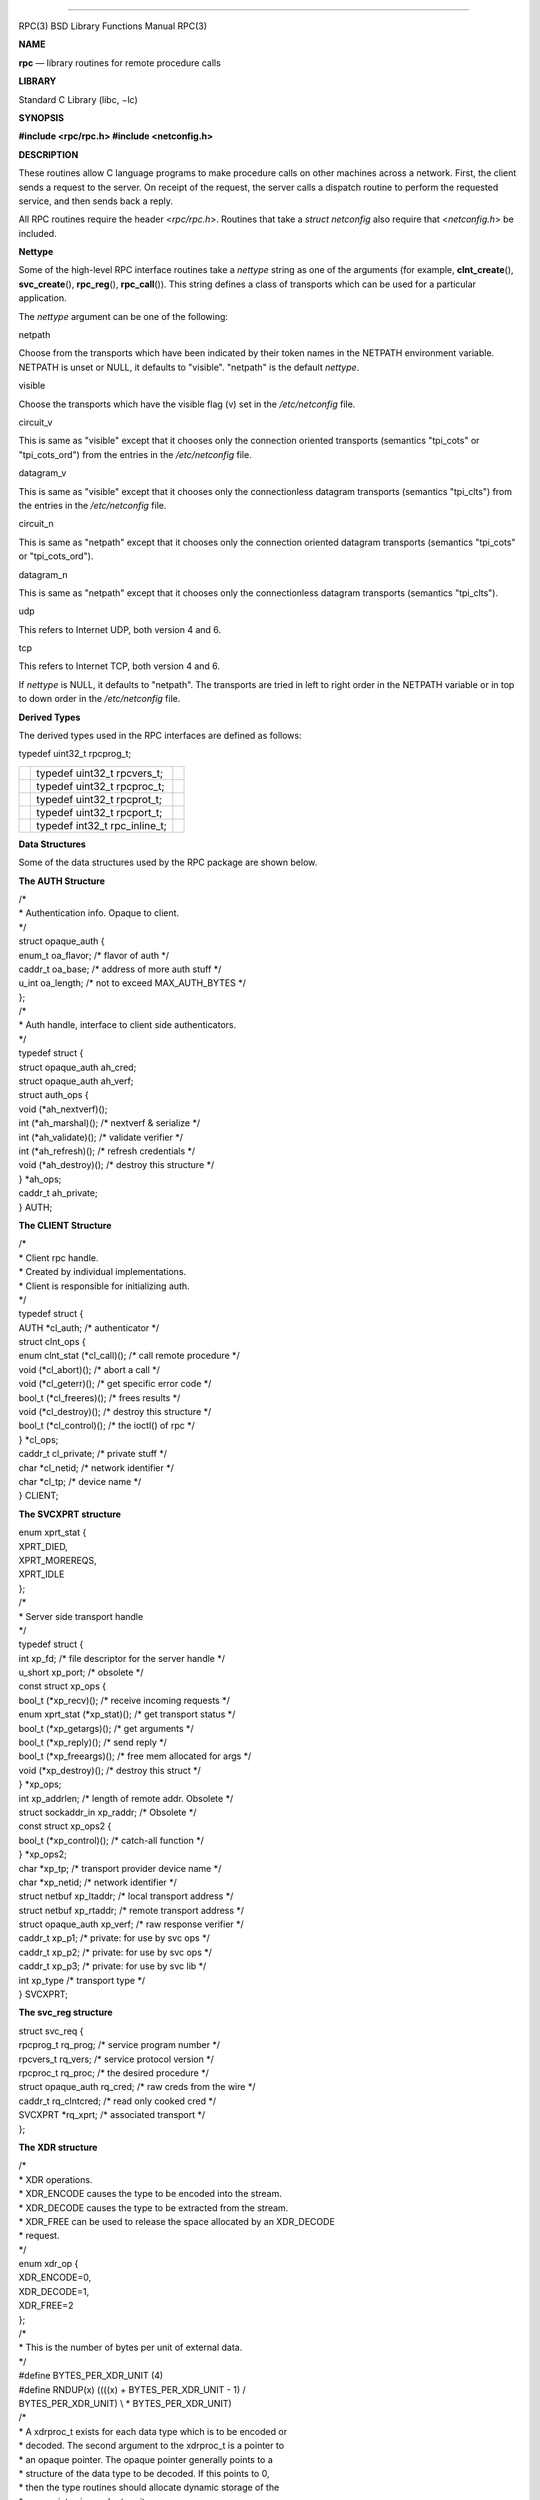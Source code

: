 --------------

RPC(3) BSD Library Functions Manual RPC(3)

**NAME**

**rpc** — library routines for remote procedure calls

**LIBRARY**

Standard C Library (libc, −lc)

**SYNOPSIS**

**#include <rpc/rpc.h>
#include <netconfig.h>**

**DESCRIPTION**

These routines allow C language programs to make procedure calls on
other machines across a network. First, the client sends a request to
the server. On receipt of the request, the server calls a dispatch
routine to perform the requested service, and then sends back a reply.

All RPC routines require the header <*rpc/rpc.h*>. Routines that take a
*struct netconfig* also require that <*netconfig.h*> be included.

**Nettype**

Some of the high-level RPC interface routines take a *nettype* string as
one of the arguments (for example, **clnt_create**\ (),
**svc_create**\ (), **rpc_reg**\ (), **rpc_call**\ ()). This string
defines a class of transports which can be used for a particular
application.

The *nettype* argument can be one of the following:

netpath

Choose from the transports which have been indicated by their token
names in the NETPATH environment variable. NETPATH is unset or NULL, it
defaults to "visible". "netpath" is the default *nettype*.

visible

Choose the transports which have the visible flag (v) set in the
*/etc/netconfig* file.

circuit_v

This is same as "visible" except that it chooses only the connection
oriented transports (semantics "tpi_cots" or "tpi_cots_ord") from the
entries in the */etc/netconfig* file.

datagram_v

This is same as "visible" except that it chooses only the connectionless
datagram transports (semantics "tpi_clts") from the entries in the
*/etc/netconfig* file.

circuit_n

This is same as "netpath" except that it chooses only the connection
oriented datagram transports (semantics "tpi_cots" or "tpi_cots_ord").

datagram_n

This is same as "netpath" except that it chooses only the connectionless
datagram transports (semantics "tpi_clts").

udp

This refers to Internet UDP, both version 4 and 6.

tcp

This refers to Internet TCP, both version 4 and 6.

If *nettype* is NULL, it defaults to "netpath". The transports are tried
in left to right order in the NETPATH variable or in top to down order
in the */etc/netconfig* file.

**Derived Types**

The derived types used in the RPC interfaces are defined as follows:

typedef uint32_t rpcprog_t;

+-----------------------+-----------------------+-----------------------+
|                       | typedef uint32_t      |                       |
|                       | rpcvers_t;            |                       |
+-----------------------+-----------------------+-----------------------+
|                       | typedef uint32_t      |                       |
|                       | rpcproc_t;            |                       |
+-----------------------+-----------------------+-----------------------+
|                       | typedef uint32_t      |                       |
|                       | rpcprot_t;            |                       |
+-----------------------+-----------------------+-----------------------+
|                       | typedef uint32_t      |                       |
|                       | rpcport_t;            |                       |
+-----------------------+-----------------------+-----------------------+
|                       | typedef int32_t       |                       |
|                       | rpc_inline_t;         |                       |
+-----------------------+-----------------------+-----------------------+

**Data Structures**

Some of the data structures used by the RPC package are shown below.

**The AUTH Structure**

| /\*
| \* Authentication info. Opaque to client.
| \*/
| struct opaque_auth {
| enum_t oa_flavor; /\* flavor of auth \*/
| caddr_t oa_base; /\* address of more auth stuff \*/
| u_int oa_length; /\* not to exceed MAX_AUTH_BYTES \*/
| };

| /\*
| \* Auth handle, interface to client side authenticators.
| \*/
| typedef struct {
| struct opaque_auth ah_cred;
| struct opaque_auth ah_verf;
| struct auth_ops {
| void (*ah_nextverf)();
| int (*ah_marshal)(); /\* nextverf & serialize \*/
| int (*ah_validate)(); /\* validate verifier \*/
| int (*ah_refresh)(); /\* refresh credentials \*/
| void (*ah_destroy)(); /\* destroy this structure \*/
| } \*ah_ops;
| caddr_t ah_private;
| } AUTH;

**The CLIENT Structure**

| /\*
| \* Client rpc handle.
| \* Created by individual implementations.
| \* Client is responsible for initializing auth.
| \*/

| typedef struct {
| AUTH \*cl_auth; /\* authenticator \*/
| struct clnt_ops {
| enum clnt_stat (*cl_call)(); /\* call remote procedure \*/
| void (*cl_abort)(); /\* abort a call \*/
| void (*cl_geterr)(); /\* get specific error code \*/
| bool_t (*cl_freeres)(); /\* frees results \*/
| void (*cl_destroy)(); /\* destroy this structure \*/
| bool_t (*cl_control)(); /\* the ioctl() of rpc \*/
| } \*cl_ops;
| caddr_t cl_private; /\* private stuff \*/
| char \*cl_netid; /\* network identifier \*/
| char \*cl_tp; /\* device name \*/
| } CLIENT;

**The SVCXPRT structure**

| enum xprt_stat {
| XPRT_DIED,
| XPRT_MOREREQS,
| XPRT_IDLE
| };

| /\*
| \* Server side transport handle
| \*/
| typedef struct {
| int xp_fd; /\* file descriptor for the server handle \*/
| u_short xp_port; /\* obsolete \*/
| const struct xp_ops {
| bool_t (*xp_recv)(); /\* receive incoming requests \*/
| enum xprt_stat (*xp_stat)(); /\* get transport status \*/
| bool_t (*xp_getargs)(); /\* get arguments \*/
| bool_t (*xp_reply)(); /\* send reply \*/
| bool_t (*xp_freeargs)(); /\* free mem allocated for args \*/
| void (*xp_destroy)(); /\* destroy this struct \*/
| } \*xp_ops;
| int xp_addrlen; /\* length of remote addr. Obsolete \*/
| struct sockaddr_in xp_raddr; /\* Obsolete \*/
| const struct xp_ops2 {
| bool_t (*xp_control)(); /\* catch-all function \*/
| } \*xp_ops2;
| char \*xp_tp; /\* transport provider device name \*/
| char \*xp_netid; /\* network identifier \*/
| struct netbuf xp_ltaddr; /\* local transport address \*/
| struct netbuf xp_rtaddr; /\* remote transport address \*/
| struct opaque_auth xp_verf; /\* raw response verifier \*/
| caddr_t xp_p1; /\* private: for use by svc ops \*/
| caddr_t xp_p2; /\* private: for use by svc ops \*/
| caddr_t xp_p3; /\* private: for use by svc lib \*/
| int xp_type /\* transport type \*/
| } SVCXPRT;

**The svc_reg structure**

| struct svc_req {
| rpcprog_t rq_prog; /\* service program number \*/
| rpcvers_t rq_vers; /\* service protocol version \*/
| rpcproc_t rq_proc; /\* the desired procedure \*/
| struct opaque_auth rq_cred; /\* raw creds from the wire \*/
| caddr_t rq_clntcred; /\* read only cooked cred \*/
| SVCXPRT \*rq_xprt; /\* associated transport \*/
| };

**The XDR structure**

| /\*
| \* XDR operations.
| \* XDR_ENCODE causes the type to be encoded into the stream.
| \* XDR_DECODE causes the type to be extracted from the stream.
| \* XDR_FREE can be used to release the space allocated by an
  XDR_DECODE
| \* request.
| \*/
| enum xdr_op {
| XDR_ENCODE=0,
| XDR_DECODE=1,
| XDR_FREE=2
| };
| /\*
| \* This is the number of bytes per unit of external data.
| \*/
| #define BYTES_PER_XDR_UNIT (4)
| #define RNDUP(x) ((((x) + BYTES_PER_XDR_UNIT - 1) /
| BYTES_PER_XDR_UNIT) \\ \* BYTES_PER_XDR_UNIT)

| /\*
| \* A xdrproc_t exists for each data type which is to be encoded or
| \* decoded. The second argument to the xdrproc_t is a pointer to
| \* an opaque pointer. The opaque pointer generally points to a
| \* structure of the data type to be decoded. If this points to 0,
| \* then the type routines should allocate dynamic storage of the
| \* appropriate size and return it.
| \* bool_t (*xdrproc_t)(XDR \*, caddr_t \*);
| \*/
| typedef bool_t (*xdrproc_t)();

| /\*
| \* The XDR handle.
| \* Contains operation which is being applied to the stream,
| \* an operations vector for the particular implementation
| \*/
| typedef struct {
| enum xdr_op x_op; /\* operation; fast additional param \*/
| struct xdr_ops {
| bool_t (*x_getlong)(); /\* get a long from underlying stream \*/
| bool_t (*x_putlong)(); /\* put a long to underlying stream \*/
| bool_t (*x_getbytes)(); /\* get bytes from underlying stream \*/
| bool_t (*x_putbytes)(); /\* put bytes to underlying stream \*/
| u_int (*x_getpostn)(); /\* returns bytes off from beginning \*/
| bool_t (*x_setpostn)(); /\* lets you reposition the stream \*/
| long \* (*x_inline)(); /\* buf quick ptr to buffered data \*/
| void (*x_destroy)(); /\* free privates of this xdr_stream \*/
| } \*x_ops;
| caddr_t x_public; /\* users’ data \*/
| caddr_t x_private; /\* pointer to private data \*/
| caddr_t x_base; /\* private used for position info \*/
| u_int x_handy; /\* extra private word \*/
| } XDR;

| /\*
| \* The netbuf structure. This structure is defined in <xti.h> on SysV
| \* systems, but NetBSD / FreeBSD do not use XTI.
| \*
| \* Usually, buf will point to a struct sockaddr, and len and maxlen
| \* will contain the length and maximum length of that socket address,
| \* respectively.
| \*/
| struct netbuf {

+-----------------------+-----------------------+-----------------------+
|                       | unsigned int maxlen;  |                       |
+-----------------------+-----------------------+-----------------------+
|                       | unsigned int len;     |                       |
+-----------------------+-----------------------+-----------------------+
|                       | void \*buf;           |                       |
+-----------------------+-----------------------+-----------------------+

};

| /\*
| \* The format of the address and options arguments of the XTI t_bind
  call.
| \* Only provided for compatibility, it should not be used other than
| \* as an argument to svc_tli_create().
| \*/

struct t_bind {

+-----------------------------------+-----------------------------------+
|                                   | struct netbuf addr;               |
+-----------------------------------+-----------------------------------+
|                                   | unsigned int qlen;                |
+-----------------------------------+-----------------------------------+

};

**Index to Routines**

The following table lists RPC routines and the manual reference pages on
which they are described:

*RPC Routine*

*Manual Reference Page*

**auth_destroy**\ ()

rpc_clnt_auth(3)

**authdes_create**\ ()

rpc_soc(3)

**authnone_create**\ ()

rpc_clnt_auth(3)

**authsys_create**\ ()

rpc_clnt_auth(3)

**authsys_create_default**\ ()

rpc_clnt_auth(3)

**authunix_create**\ ()

rpc_soc(3)

**authunix_create_default**\ ()

rpc_soc(3)

**callrpc**\ ()

rpc_soc(3)

**clnt_broadcast**\ ()

rpc_soc(3)

**clnt_call**\ ()

rpc_clnt_calls(3)

**clnt_control**\ ()

rpc_clnt_create(3)

**clnt_create**\ ()

rpc_clnt_create(3)

**clnt_create_timed**\ ()

rpc_clnt_create(3)

**clnt_create_vers**\ ()

rpc_clnt_create(3)

**clnt_create_vers_timed**\ ()

rpc_clnt_create(3)

**clnt_destroy**\ ()

rpc_clnt_create(3)

**clnt_dg_create**\ ()

rpc_clnt_create(3)

**clnt_freeres**\ ()

rpc_clnt_calls(3)

**clnt_geterr**\ ()

rpc_clnt_calls(3)

**clnt_pcreateerror**\ ()

rpc_clnt_create(3)

**clnt_perrno**\ ()

rpc_clnt_calls(3)

**clnt_perror**\ ()

rpc_clnt_calls(3)

**clnt_raw_create**\ ()

rpc_clnt_create(3)

**clnt_spcreateerror**\ ()

rpc_clnt_create(3)

**clnt_sperrno**\ ()

rpc_clnt_calls(3)

**clnt_sperror**\ ()

rpc_clnt_calls(3)

**clnt_tli_create**\ ()

rpc_clnt_create(3)

**clnt_tp_create**\ ()

rpc_clnt_create(3)

**clnt_tp_create_timed**\ ()

rpc_clnt_create(3)

**clnt_udpcreate**\ ()

rpc_soc(3)

**clnt_vc_create**\ ()

rpc_clnt_create(3)

**clntraw_create**\ ()

rpc_soc(3)

**clnttcp_create**\ ()

rpc_soc(3)

**clntudp_bufcreate**\ ()

rpc_soc(3)

**get_myaddress**\ ()

rpc_soc(3)

**pmap_getmaps**\ ()

rpc_soc(3)

**pmap_getport**\ ()

rpc_soc(3)

**pmap_rmtcall**\ ()

rpc_soc(3)

**pmap_set**\ ()

rpc_soc(3)

**pmap_unset**\ ()

rpc_soc(3)

**registerrpc**\ ()

rpc_soc(3)

**rpc_broadcast**\ ()

rpc_clnt_calls(3)

**rpc_broadcast_exp**\ ()

rpc_clnt_calls(3)

**rpc_call**\ ()

rpc_clnt_calls(3)

**rpc_reg**\ ()

rpc_svc_calls(3)

**svc_create**\ ()

rpc_svc_create(3)

**svc_destroy**\ ()

rpc_svc_create(3)

**svc_dg_create**\ ()

rpc_svc_create(3)

**svc_dg_enablecache**\ ()

rpc_svc_calls(3)

**svc_fd_create**\ ()

rpc_svc_create(3)

**svc_fds**\ ()

rpc_soc(3)

**svc_freeargs**\ ()

rpc_svc_reg(3)

**svc_getargs**\ ()

rpc_svc_reg(3)

**svc_getcaller**\ ()

rpc_soc(3)

**svc_getreq**\ ()

rpc_soc(3)

**svc_getreqset**\ ()

rpc_svc_calls(3)

**svc_getrpccaller**\ ()

rpc_svc_calls(3)

**svc_kerb_reg**\ ()

kerberos_rpc(3)

**svc_raw_create**\ ()

rpc_svc_create(3)

**svc_reg**\ ()

rpc_svc_calls(3)

**svc_register**\ ()

rpc_soc(3)

**svc_run**\ ()

rpc_svc_reg(3)

**svc_sendreply**\ ()

rpc_svc_reg(3)

**svc_tli_create**\ ()

rpc_svc_create(3)

**svc_tp_create**\ ()

rpc_svc_create(3)

**svc_unreg**\ ()

rpc_svc_calls(3)

**svc_unregister**\ ()

rpc_soc(3)

**svc_vc_create**\ ()

rpc_svc_create(3)

**svcerr_auth**\ ()

rpc_svc_err(3)

**svcerr_decode**\ ()

rpc_svc_err(3)

**svcerr_noproc**\ ()

rpc_svc_err(3)

**svcerr_noprog**\ ()

rpc_svc_err(3)

**svcerr_progvers**\ ()

rpc_svc_err(3)

**svcerr_systemerr**\ ()

rpc_svc_err(3)

**svcerr_weakauth**\ ()

rpc_svc_err(3)

**svcfd_create**\ ()

rpc_soc(3)

**svcraw_create**\ ()

rpc_soc(3)

**svctcp_create**\ ()

rpc_soc(3)

**svcudp_bufcreate**\ ()

rpc_soc(3)

**svcudp_create**\ ()

rpc_soc(3)

**xdr_accepted_reply**\ ()

rpc_xdr(3)

**xdr_authsys_parms**\ ()

rpc_xdr(3)

**xdr_authunix_parms**\ ()

rpc_soc(3)

**xdr_callhdr**\ ()

rpc_xdr(3)

**xdr_callmsg**\ ()

rpc_xdr(3)

**xdr_opaque_auth**\ ()

rpc_xdr(3)

**xdr_rejected_reply**\ ()

rpc_xdr(3)

**xdr_replymsg**\ ()

rpc_xdr(3)

**xprt_register**\ ()

rpc_svc_calls(3)

**xprt_unregister**\ ()

rpc_svc_calls(3)

| **FILES**
| /etc/netconfig **
  SEE ALSO**

getnetconfig(3), getnetpath(3), rpc_clnt_auth(3), rpc_clnt_calls(3),
rpc_clnt_create(3), rpc_svc_calls(3), rpc_svc_create(3), rpc_svc_err(3),
rpc_svc_reg(3), rpc_xdr(3), rpcbind(3), xdr(3), netconfig(5)

BSD May 7, 1993 BSD

--------------

.. Copyright (c) 1990, 1991, 1993
..	The Regents of the University of California.  All rights reserved.
..
.. This code is derived from software contributed to Berkeley by
.. Chris Torek and the American National Standards Committee X3,
.. on Information Processing Systems.
..
.. Redistribution and use in source and binary forms, with or without
.. modification, are permitted provided that the following conditions
.. are met:
.. 1. Redistributions of source code must retain the above copyright
..    notice, this list of conditions and the following disclaimer.
.. 2. Redistributions in binary form must reproduce the above copyright
..    notice, this list of conditions and the following disclaimer in the
..    documentation and/or other materials provided with the distribution.
.. 3. Neither the name of the University nor the names of its contributors
..    may be used to endorse or promote products derived from this software
..    without specific prior written permission.
..
.. THIS SOFTWARE IS PROVIDED BY THE REGENTS AND CONTRIBUTORS ``AS IS'' AND
.. ANY EXPRESS OR IMPLIED WARRANTIES, INCLUDING, BUT NOT LIMITED TO, THE
.. IMPLIED WARRANTIES OF MERCHANTABILITY AND FITNESS FOR A PARTICULAR PURPOSE
.. ARE DISCLAIMED.  IN NO EVENT SHALL THE REGENTS OR CONTRIBUTORS BE LIABLE
.. FOR ANY DIRECT, INDIRECT, INCIDENTAL, SPECIAL, EXEMPLARY, OR CONSEQUENTIAL
.. DAMAGES (INCLUDING, BUT NOT LIMITED TO, PROCUREMENT OF SUBSTITUTE GOODS
.. OR SERVICES; LOSS OF USE, DATA, OR PROFITS; OR BUSINESS INTERRUPTION)
.. HOWEVER CAUSED AND ON ANY THEORY OF LIABILITY, WHETHER IN CONTRACT, STRICT
.. LIABILITY, OR TORT (INCLUDING NEGLIGENCE OR OTHERWISE) ARISING IN ANY WAY
.. OUT OF THE USE OF THIS SOFTWARE, EVEN IF ADVISED OF THE POSSIBILITY OF
.. SUCH DAMAGE.

